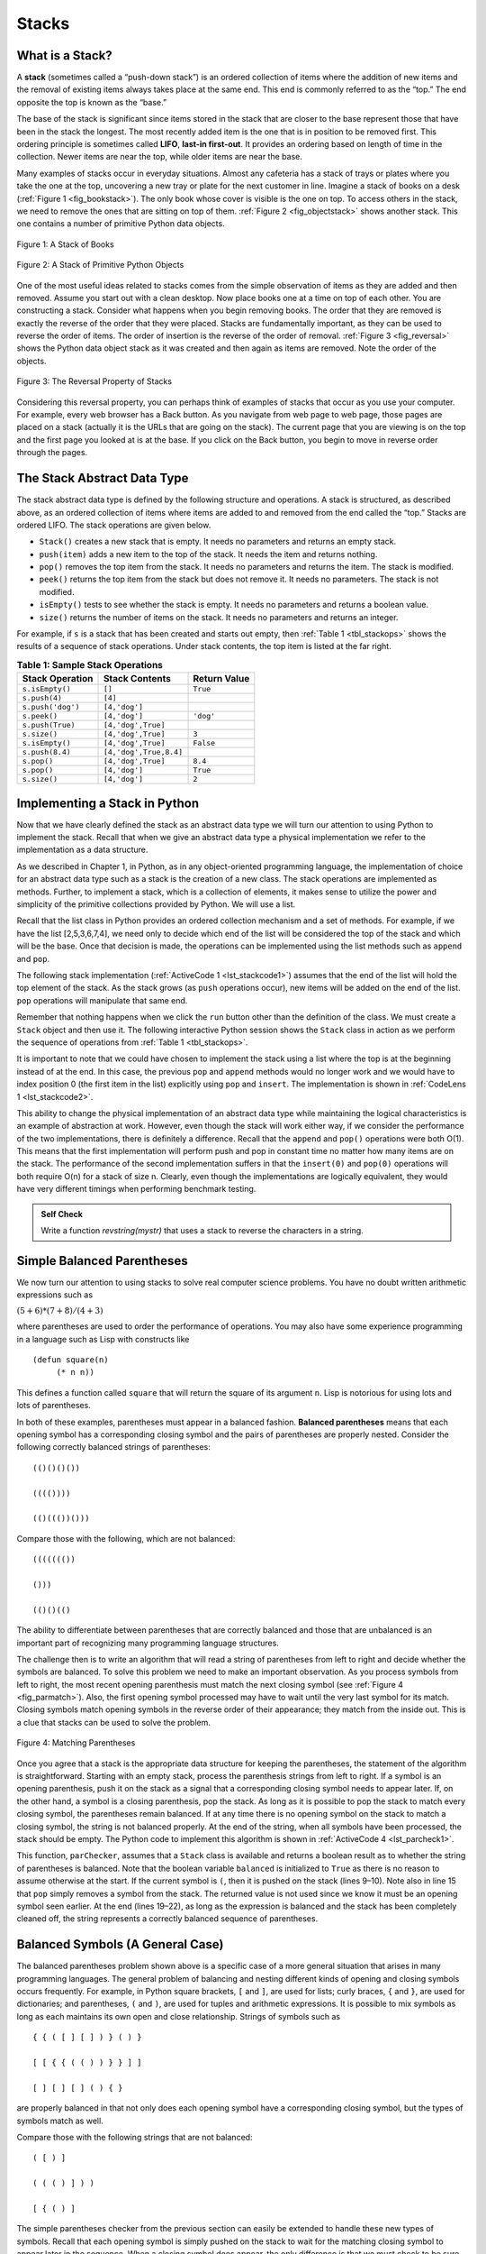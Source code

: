 ..  Copyright (C)  Brad Miller, David Ranum
    Permission is granted to copy, distribute and/or modify this document
    under the terms of the GNU Free Documentation License, Version 1.3 or
    any later version published by the Free Software Foundation; with
    Invariant Sections being Forward, Prefaces, and Contributor List,
    no Front-Cover Texts, and no Back-Cover Texts.  A copy of the license
    is included in the section entitled "GNU Free Documentation License".

..  shortname:: Stacks
..  description:: This is the introduction to the stack data structure

.. qnum::
   :prefix: stk-
   :start: 1
   
.. highlight:: python
    :linenothreshold: 500

Stacks
------

What is a Stack?
~~~~~~~~~~~~~~~~

A **stack** (sometimes called a “push-down stack”) is an ordered
collection of items where the addition of new items and the removal of
existing items always takes place at the same end. This end is commonly
referred to as the “top.” The end opposite the top is known as the
“base.”

The base of the stack is significant since items stored in the stack
that are closer to the base represent those that have been in the stack
the longest. The most recently added item is the one that is in position
to be removed first. This ordering principle is sometimes called
**LIFO**, **last-in first-out**. It provides an ordering based on length
of time in the collection. Newer items are near the top, while older
items are near the base.

Many examples of stacks occur in everyday situations. Almost any
cafeteria has a stack of trays or plates where you take the one at the
top, uncovering a new tray or plate for the next customer in line.
Imagine a stack of books on a desk (:ref:`Figure 1 <fig_bookstack>`). The only
book whose cover is visible is the one on top. To access others in the
stack, we need to remove the ones that are sitting on top of them.
:ref:`Figure 2 <fig_objectstack>` shows another stack. This one contains a number
of primitive Python data objects.

.. _fig_bookstack:

.. figure:: Figures/bookstack2.png
   :align: center
   :scale: 50 %

   Figure 1: A Stack of Books

.. _fig_objectstack:

.. figure:: Figures/primitive.png
   :align: center
   :scale: 50 %

   Figure 2: A Stack of Primitive Python Objects

One of the most useful ideas related to stacks comes from the simple
observation of items as they are added and then removed. Assume you
start out with a clean desktop. Now place books one at a time on top of
each other. You are constructing a stack. Consider what happens when you
begin removing books. The order that they are removed is exactly the
reverse of the order that they were placed. Stacks are fundamentally
important, as they can be used to reverse the order of items. The order
of insertion is the reverse of the order of removal.
:ref:`Figure 3 <fig_reversal>` shows the Python data object stack as it was
created and then again as items are removed. Note the order of the
objects.

.. _fig_reversal:

.. figure:: Figures/simplereversal.png
   :align: center

   Figure 3: The Reversal Property of Stacks


Considering this reversal property, you can perhaps think of examples of
stacks that occur as you use your computer. For example, every web
browser has a Back button. As you navigate from web page to web page,
those pages are placed on a stack (actually it is the URLs that are
going on the stack). The current page that you are viewing is on the top
and the first page you looked at is at the base. If you click on the
Back button, you begin to move in reverse order through the pages.

The Stack Abstract Data Type
~~~~~~~~~~~~~~~~~~~~~~~~~~~~

The stack abstract data type is defined by the following structure and
operations. A stack is structured, as described above, as an ordered
collection of items where items are added to and removed from the end
called the “top.” Stacks are ordered LIFO. The stack operations are
given below.

-  ``Stack()`` creates a new stack that is empty. It needs no parameters
   and returns an empty stack.

-  ``push(item)`` adds a new item to the top of the stack. It needs the
   item and returns nothing.

-  ``pop()`` removes the top item from the stack. It needs no parameters
   and returns the item. The stack is modified.

-  ``peek()`` returns the top item from the stack but does not remove
   it. It needs no parameters. The stack is not modified.

-  ``isEmpty()`` tests to see whether the stack is empty. It needs no
   parameters and returns a boolean value.

-  ``size()`` returns the number of items on the stack. It needs no
   parameters and returns an integer.

For example, if ``s`` is a stack that has been created and starts out
empty, then :ref:`Table 1 <tbl_stackops>` shows the results of a sequence of
stack operations. Under stack contents, the top item is listed at the
far right.

.. _tbl_stackops:

.. table:: **Table 1: Sample Stack Operations**

    ============================ ======================== ==================
             **Stack Operation**       **Stack Contents**   **Return Value**
    ============================ ======================== ==================
                 ``s.isEmpty()``                   ``[]``           ``True``
                   ``s.push(4)``                  ``[4]``
               ``s.push('dog')``            ``[4,'dog']``
                    ``s.peek()``            ``[4,'dog']``          ``'dog'``
                ``s.push(True)``       ``[4,'dog',True]``
                    ``s.size()``       ``[4,'dog',True]``              ``3``
                 ``s.isEmpty()``       ``[4,'dog',True]``          ``False``
                 ``s.push(8.4)``   ``[4,'dog',True,8.4]``
                     ``s.pop()``       ``[4,'dog',True]``            ``8.4``
                     ``s.pop()``            ``[4,'dog']``           ``True``
                    ``s.size()``            ``[4,'dog']``              ``2``
    ============================ ======================== ==================


Implementing a Stack in Python
~~~~~~~~~~~~~~~~~~~~~~~~~~~~~~

Now that we have clearly defined the stack as an abstract data type we
will turn our attention to using Python to implement the stack. Recall
that when we give an abstract data type a physical implementation we
refer to the implementation as a data structure.

As we described in Chapter 1, in Python, as in any object-oriented
programming language, the implementation of choice for an abstract data
type such as a stack is the creation of a new class. The stack
operations are implemented as methods. Further, to implement a stack,
which is a collection of elements, it makes sense to utilize the power
and simplicity of the primitive collections provided by Python. We will
use a list.

Recall that the list class in Python provides an ordered collection
mechanism and a set of methods. For example, if we have the list
[2,5,3,6,7,4], we need only to decide which end of the list will be
considered the top of the stack and which will be the base. Once that
decision is made, the operations can be implemented using the list
methods such as ``append`` and ``pop``.

The following stack implementation (:ref:`ActiveCode 1 <lst_stackcode1>`) assumes that
the end of the list will hold the top element of the stack. As the stack
grows (as ``push`` operations occur), new items will be added on the end
of the list. ``pop`` operations will manipulate that same end.

.. _lst_stackcode1:


.. activecode:: stack_1
   :caption: Implementing a Stack class using Python lists

   class Stack:
        def __init__(self):
            self.items = []

        def isEmpty(self):
            return self.items == []

        def push(self, item):
            self.items.append(item)

        def pop(self):
            return self.items.pop()

        def peek(self):
            return self.items[len(self.items)-1]

        def size(self):
            return len(self.items)

Remember that nothing happens when we click the ``run`` button other than the
definition of the class.  We must create a ``Stack`` object and then use it.
The following interactive Python session shows the ``Stack`` class in
action as we perform the sequence of operations from
:ref:`Table 1 <tbl_stackops>`.

.. activecode:: stack_ex_1
   :include:  stack_1

   s=Stack()
   
   print(s.isEmpty())
   s.push(4)
   s.push('dog')
   print(s.peek())
   s.push(True)
   print(s.size())
   print(s.isEmpty())
   s.push(8.4)
   print(s.pop())
   print(s.pop())
   print(s.size())



It is important to note that we could have chosen to implement the stack
using a list where the top is at the beginning instead of at the end. In
this case, the previous ``pop`` and ``append`` methods would no longer
work and we would have to index position 0 (the first item in the list)
explicitly using ``pop`` and ``insert``. The implementation is shown in
:ref:`CodeLens 1 <lst_stackcode2>`.

.. _lst_stackcode2:

.. codelens:: stack_cl_1
   :caption: Alternative Implementation of the Stack class

   class Stack:
        def __init__(self):
            self.items = []

        def isEmpty(self):
            return self.items == []

        def push(self, item):
            self.items.insert(0,item)

        def pop(self):
            return self.items.pop(0)

        def peek(self):
            return self.items[0]

        def size(self):
            return len(self.items)

   s = Stack()
   s.push('hello')
   s.push('true')
   print(s.pop())


This ability to change the physical implementation of an abstract data
type while maintaining the logical characteristics is an example of
abstraction at work. However, even though the stack will work either
way, if we consider the performance of the two implementations, there is
definitely a difference. Recall that the ``append`` and ``pop()``
operations were both O(1). This means that the first implementation will
perform push and pop in constant time no matter how many items are on
the stack. The performance of the second implementation suffers in that
the ``insert(0)`` and ``pop(0)`` operations will both require O(n) for a
stack of size n. Clearly, even though the implementations are logically
equivalent, they would have very different timings when performing
benchmark testing.

.. admonition:: Self Check

   .. mchoicemf:: stack_1
      :iscode:
      :answer_a: 'x'
      :answer_b: 'y'
      :answer_c: 'z'
      :answer_d: The stack is empty
      :correct: c
      :feedback_a: Remember that a stack is built from the bottom up.
      :feedback_b: Remember that a stack is built from the bottom up.
      :feedback_c: Good job.
      :feedback_d: Remember that a stack is built from the bottom up.

      Given the following sequence of stack operations what is the top item on the stack?
       
      .. code-block:: python
       
       m = Stack()
       m.push('x')
       m.push('y')
       m.pop():
       m.push('z')
       m.peek()

   .. mchoicemf:: stack_2
      :answer_a: 'x'
      :answer_b: the stack is empty
      :answer_c: an error will occur
      :answer_d: 'z'
      :correct: c
      :feedback_a: You may want to check out the docs for isEmpty
      :feedback_b: There is an odd number of things on the stack but each time through the loop 2 things are popped.
      :feedback_c: Good Job.
      :feedback_d: You may want to check out the docs for isEmpty

      Given the following sequence of stack operations, what is the top item on the stack?

      .. code-block:: python
  
        m = Stack()
        m.push('x')
        m.push('y')
        m.push('z')
        while not m.isEmpty():
           m.pop()
           m.pop()

   Write a function `revstring(mystr)` that uses a stack to reverse the
   characters in a string.

   .. actex:: stack_stringrev

      from test import testEqual
      from pythonds.basic.stack import Stack

      def revstring(mystr):
          # your code here

      testEqual(revstring('apple'),'elppa')
      testEqual(revstring('x'),'x')
      testEqual(revstring('1234567890'),'0987654321')


.. video:: stack1_video
    :controls:
    :thumb: ../_static/activecodethumb.png

    http://media.interactivepython.org/pythondsVideos/Stack1.mov
    http://media.interactivepython.org/pythondsVideos/Stack1.webm

Simple Balanced Parentheses
~~~~~~~~~~~~~~~~~~~~~~~~~~~

We now turn our attention to using stacks to solve real computer science
problems. You have no doubt written arithmetic expressions such as

:math:`(5+6)*(7+8)/(4+3)`

where parentheses are used to order the performance of operations. You
may also have some experience programming in a language such as Lisp
with constructs like

::

    (defun square(n)
         (* n n))

This defines a function called ``square`` that will return the square of
its argument ``n``. Lisp is notorious for using lots and lots of
parentheses.

In both of these examples, parentheses must appear in a balanced
fashion. **Balanced parentheses** means that each opening symbol has a
corresponding closing symbol and the pairs of parentheses are properly
nested. Consider the following correctly balanced strings of
parentheses:

::

    (()()()())

    (((())))

    (()((())()))

Compare those with the following, which are not balanced:

::

    ((((((())

    ()))

    (()()(()

The ability to differentiate between parentheses that are correctly
balanced and those that are unbalanced is an important part of
recognizing many programming language structures.

The challenge then is to write an algorithm that will read a string of
parentheses from left to right and decide whether the symbols are
balanced. To solve this problem we need to make an important
observation. As you process symbols from left to right, the most recent
opening parenthesis must match the next closing symbol (see
:ref:`Figure 4 <fig_parmatch>`). Also, the first opening symbol processed may have to
wait until the very last symbol for its match. Closing symbols match
opening symbols in the reverse order of their appearance; they match
from the inside out. This is a clue that stacks can be used to solve the
problem.

.. _fig_parmatch:

.. figure:: Figures/simpleparcheck.png
   :align: center

   Figure 4: Matching Parentheses

Once you agree that a stack is the appropriate data structure for
keeping the parentheses, the statement of the algorithm is
straightforward. Starting with an empty stack, process the parenthesis
strings from left to right. If a symbol is an opening parenthesis, push
it on the stack as a signal that a corresponding closing symbol needs to
appear later. If, on the other hand, a symbol is a closing parenthesis,
pop the stack. As long as it is possible to pop the stack to match every
closing symbol, the parentheses remain balanced. If at any time there is
no opening symbol on the stack to match a closing symbol, the string is
not balanced properly. At the end of the string, when all symbols have
been processed, the stack should be empty. The Python code to implement
this algorithm is shown in :ref:`ActiveCode 4 <lst_parcheck1>`.

.. _lst_parcheck1:

.. activecode:: parcheck1
    :caption: Solving the Balanced Parentheses Problem

    from pythonds.basic.stack import Stack

    def parChecker(symbolString):
        s = Stack()
        balanced = True
        index = 0
        while index < len(symbolString) and balanced:
            symbol = symbolString[index]
            if symbol == "(":
                s.push(symbol)
            else:
                if s.isEmpty():
                    balanced = False
                else:
                    s.pop()

            index = index + 1

        if balanced and s.isEmpty():
            return True
        else:
            return False

    print(parChecker('((()))'))
    print(parChecker('(()'))


This function, ``parChecker``, assumes that a ``Stack`` class is
available and returns a boolean result as to whether the string of
parentheses is balanced. Note that the boolean variable ``balanced`` is
initialized to ``True`` as there is no reason to assume otherwise at the
start. If the current symbol is ``(``, then it is pushed on the stack
(lines 9–10). Note also in line 15 that ``pop`` simply removes a symbol
from the stack. The returned value is not used since we know it must be
an opening symbol seen earlier. At the end (lines 19–22), as long as the
expression is balanced and the stack has been completely cleaned off,
the string represents a correctly balanced sequence of parentheses.

Balanced Symbols (A General Case)
~~~~~~~~~~~~~~~~~~~~~~~~~~~~~~~~~

The balanced parentheses problem shown above is a specific case of a
more general situation that arises in many programming languages. The
general problem of balancing and nesting different kinds of opening and
closing symbols occurs frequently. For example, in Python
square brackets, ``[`` and ``]``, are used for lists; curly braces, ``{`` and ``}``, are
used for dictionaries; and parentheses, ``(`` and ``)``, are used for tuples and
arithmetic expressions. It is possible to mix symbols as long as each
maintains its own open and close relationship. Strings of symbols such
as

::

    { { ( [ ] [ ] ) } ( ) }

    [ [ { { ( ( ) ) } } ] ]

    [ ] [ ] [ ] ( ) { }

are properly balanced in that not only does each opening symbol have a
corresponding closing symbol, but the types of symbols match as well.

Compare those with the following strings that are not balanced:

::

    ( [ ) ]

    ( ( ( ) ] ) )

    [ { ( ) ]

The simple parentheses checker from the previous section can easily be
extended to handle these new types of symbols. Recall that each opening
symbol is simply pushed on the stack to wait for the matching closing
symbol to appear later in the sequence. When a closing symbol does
appear, the only difference is that we must check to be sure that it
correctly matches the type of the opening symbol on top of the stack. If
the two symbols do not match, the string is not balanced. Once again, if
the entire string is processed and nothing is left on the stack, the
string is correctly balanced.

The Python program to implement this is shown in :ref:`ActiveCode 5 <lst_parcheck2>`.
The only change appears in line 16 where we call a helper function, ``matches``, to
assist with symbol-matching. Each symbol that is removed from the stack
must be checked to see that it matches the current closing symbol. If a
mismatch occurs, the boolean variable ``balanced`` is set to ``False``.

.. _lst_parcheck2:

.. activecode :: parcheck2
   :caption: Solving the General Balanced Symbol Problem

   from pythonds.basic.stack import Stack
   
   def parChecker(symbolString):
       s = Stack()
       balanced = True
       index = 0
       while index < len(symbolString) and balanced:
           symbol = symbolString[index]
           if symbol in "([{":
               s.push(symbol)
           else:
               if s.isEmpty():
                   balanced = False
               else:
                   top = s.pop()
                   if not matches(top,symbol):
                          balanced = False
           index = index + 1
       if balanced and s.isEmpty():
           return True
       else:
           return False

   def matches(open,close):
       opens = "([{"
       closers = ")]}"
       return opens.index(open) == closers.index(close)
       

   print(parChecker('{{([][])}()}'))
   print(parChecker('[{()]'))

These two examples show that stacks are very important data structures
for the processing of language constructs in computer science. Almost
any notation you can think of has some type of nested symbol that must
be matched in a balanced order. There are a number of other important
uses for stacks in computer science. We will continue to explore them
in the next sections.

Converting Decimal Numbers to Binary Numbers
~~~~~~~~~~~~~~~~~~~~~~~~~~~~~~~~~~~~~~~~~~~~

In your study of computer science, you have probably been
exposed in one way or another to the idea of a binary number. Binary
representation is important in computer science since all values stored
within a computer exist as a string of binary digits, a string of 0s and
1s. Without the ability to convert back and forth between common
representations and binary numbers, we would need to interact with
computers in very awkward ways.

Integer values are common data items. They are used in computer programs
and computation all the time. We learn about them in math class and of
course represent them using the decimal number system, or base 10. The
decimal number :math:`233_{10}` and its corresponding binary
equivalent :math:`11101001_{2}` are interpreted respectively as

:math:`2\times10^{2} + 3\times10^{1} + 3\times10^{0}`

and

:math:`1\times2^{7} + 1\times2^{6} + 1\times2^{5} + 0\times2^{4} + 1\times2^{3} + 0\times2^{2} + 0\times2^{1} + 1\times2^{0}`

But how can we easily convert integer values into binary numbers? The
answer is an algorithm called “Divide by 2” that uses a stack to keep
track of the digits for the binary result.

The Divide by 2 algorithm assumes that we start with an integer greater
than 0. A simple iteration then continually divides the decimal number
by 2 and keeps track of the remainder. The first division by 2 gives
information as to whether the value is even or odd. An even value will
have a remainder of 0. It will have the digit 0 in the ones place. An
odd value will have a remainder of 1 and will have the digit 1 in the
ones place. We think about building our binary number as a sequence of
digits; the first remainder we compute will actually be the last digit
in the sequence. As shown in :ref:`Figure 5 <fig_decbin>`, we again see the
reversal property that signals that a stack is likely to be the
appropriate data structure for solving the problem.

.. _fig_decbin:

.. figure:: Figures/dectobin.png
   :align: center

   Figure 5: Decimal-to-Binary Conversion


The Python code in :ref:`ActiveCode 6 <lst_binconverter>` implements the Divide by 2
algorithm. The function ``divideBy2`` takes an argument that is a
decimal number and repeatedly divides it by 2. Line 7 uses the built-in
modulo operator, %, to extract the remainder and line 8 then pushes it
on the stack. After the division process reaches 0, a binary string is
constructed in lines 11-13. Line 11 creates an empty string. The binary
digits are popped from the stack one at a time and appended to the
right-hand end of the string. The binary string is then returned.

.. _lst_binconverter:

.. activecode:: divby2
   :caption: Converting from Decimal to Binary

   from pythonds.basic.stack import Stack
   
   def divideBy2(decNumber):
       remstack = Stack()

       while decNumber > 0:
           rem = decNumber % 2
           remstack.push(rem)
           decNumber = decNumber // 2

       binString = ""
       while not remstack.isEmpty():
           binString = binString + str(remstack.pop())

       return binString

   print(divideBy2(42))

The algorithm for binary conversion can easily be extended to perform
the conversion for any base. In computer science it is common to use a
number of different encodings. The most common of these are binary,
octal (base 8), and hexadecimal (base 16).

The decimal number :math:`233` and its corresponding octal and
hexadecimal equivalents :math:`351_{8}` and :math:`E9_{16}` are
interpreted as

:math:`3\times8^{2} + 5\times8^{1} + 1\times8^{0}`

and

:math:`14\times16^{1} + 9\times16^{0}`

The function ``divideBy2`` can be modified to accept not only a decimal
value but also a base for the intended conversion. The “Divide by 2”
idea is simply replaced with a more general “Divide by base.” A new
function called ``baseConverter``, shown in :ref:`ActiveCode 7 <lst_baseconverter>`,
takes a decimal number and any base between 2 and 16 as parameters. The
remainders are still pushed onto the stack until the value being
converted becomes 0. The same left-to-right string construction
technique can be used with one slight change. Base 2 through base 10
numbers need a maximum of 10 digits, so the typical digit characters 0,
1, 2, 3, 4, 5, 6, 7, 8, and 9 work fine. The problem comes when we go
beyond base 10. We can no longer simply use the remainders, as they are
themselves represented as two-digit decimal numbers. Instead we need to
create a set of digits that can be used to represent those remainders
beyond 9.

.. _lst_baseconverter:

.. activecode:: baseconvert
    :caption: Converting from Decimal to any Base

    from pythonds.basic.stack import Stack
    
    def baseConverter(decNumber,base):
        digits = "0123456789ABCDEF"

        remstack = Stack()

        while decNumber > 0:
            rem = decNumber % base
            remstack.push(rem)
            decNumber = decNumber // base

        newString = ""
        while not remstack.isEmpty():
            newString = newString + digits[remstack.pop()]

        return newString

    print(baseConverter(25,2))
    print(baseConverter(25,16))

A solution to this problem is to extend the digit set to include some
alphabet characters. For example, hexadecimal uses the ten decimal
digits along with the first six alphabet characters for the 16 digits.
To implement this, a digit string is created (line 4 in
:ref:`Listing 6 <lst_baseconverter>`) that stores the digits in their corresponding
positions. 0 is at position 0, 1 is at position 1, A is at position 10,
B is at position 11, and so on. When a remainder is removed from the
stack, it can be used to index into the digit string and the correct
resulting digit can be appended to the answer. For example, if the
remainder 13 is removed from the stack, the digit D is appended to the
resulting string.

.. admonition:: Self Check

   .. fillintheblank:: baseconvert1
      :correct: \\b31\\b
      :blankid: bcblank1

      What is value of 25 expressed as an octal number :textfield:`bcblank1::mini`

   .. fillintheblank:: baseconvert2
      :correct: \\b100\\b
      :blankid: bcblank2

      What is value of 256 expressed as a hexidecimal number :textfield:`bcblank2::mini`

   .. fillintheblank:: baseconvert3
      :correct: \\b10\\b
      :feedback1: ('.*', 'You may need to modify the baseConverter function, or simply find a pattern in the conversion of bases.')
      :blankid: bcblank3

      What is value of 26 expressed in base 26 :textfield:`bcblank3::mini`


.. video:: video_Stack2
    :controls:
    :thumb: ../_static/activecodethumb.png

    http://media.interactivepython.org/pythondsVideos/Stack2.mov
    http://media.interactivepython.org/pythondsVideos/Stack2.webm

Infix, Prefix and Postfix Expressions
~~~~~~~~~~~~~~~~~~~~~~~~~~~~~~~~~~~~~

When you write an arithmetic expression such as B \* C, the form of the
expression provides you with information so that you can interpret it
correctly. In this case we know that the variable B is being multiplied
by the variable C since the multiplication operator \* appears between
them in the expression. This type of notation is referred to as
**infix** since the operator is *in between* the two operands that it is
working on.

Consider another infix example, A + B \* C. The operators + and \* still
appear between the operands, but there is a problem. Which operands do
they work on? Does the + work on A and B or does the \* take B and C?
The expression seems ambiguous.

In fact, you have been reading and writing these types of expressions
for a long time and they do not cause you any problem. The reason for
this is that you know something about the operators + and \*. Each
operator has a **precedence** level. Operators of higher precedence are
used before operators of lower precedence. The only thing that can
change that order is the presence of parentheses. The precedence order
for arithmetic operators places multiplication and division above
addition and subtraction. If two operators of equal precedence appear,
then a left-to-right ordering or associativity is used.

Let’s interpret the troublesome expression A + B \* C using operator
precedence. B and C are multiplied first, and A is then added to that
result. (A + B) \* C would force the addition of A and B to be done
first before the multiplication. In expression A + B + C, by precedence
(via associativity), the leftmost + would be done first.

Although all this may be obvious to you, remember that computers need to
know exactly what operators to perform and in what order. One way to
write an expression that guarantees there will be no confusion with
respect to the order of operations is to create what is called a **fully
parenthesized** expression. This type of expression uses one pair of
parentheses for each operator. The parentheses dictate the order of
operations; there is no ambiguity. There is also no need to remember any
precedence rules.

The expression A + B \* C + D can be rewritten as ((A + (B \* C)) + D)
to show that the multiplication happens first, followed by the leftmost
addition. A + B + C + D can be written as (((A + B) + C) + D) since the
addition operations associate from left to right.

There are two other very important expression formats that may not seem
obvious to you at first. Consider the infix expression A + B. What would
happen if we moved the operator before the two operands? The resulting
expression would be + A B. Likewise, we could move the operator to the
end. We would get A B +. These look a bit strange.

These changes to the position of the operator with respect to the
operands create two new expression formats, **prefix** and **postfix**.
Prefix expression notation requires that all operators precede the two
operands that they work on. Postfix, on the other hand, requires that
its operators come after the corresponding operands. A few more examples
should help to make this a bit clearer (see :ref:`Table 2 <tbl_example1>`).

A + B \* C would be written as + A \* B C in prefix. The multiplication
operator comes immediately before the operands B and C, denoting that \*
has precedence over +. The addition operator then appears before the A
and the result of the multiplication.

In postfix, the expression would be A B C \* +. Again, the order of
operations is preserved since the \* appears immediately after the B and
the C, denoting that \* has precedence, with + coming after. Although
the operators moved and now appear either before or after their
respective operands, the order of the operands stayed exactly the same
relative to one another.

.. _tbl_example1:

.. table:: **Table 2: Examples of Infix, Prefix, and Postfix**

    ============================ ======================= ========================
            **Infix Expression**   **Prefix Expression**   **Postfix Expression**
    ============================ ======================= ========================
                           A + B                  \+ A B                    A B +
                      A + B \* C             \+ A \* B C               A B C \* +
    ============================ ======================= ========================


Now consider the infix expression (A + B) \* C. Recall that in this
case, infix requires the parentheses to force the performance of the
addition before the multiplication. However, when A + B was written in
prefix, the addition operator was simply moved before the operands, + A
B. The result of this operation becomes the first operand for the
multiplication. The multiplication operator is moved in front of the
entire expression, giving us \* + A B C. Likewise, in postfix A B +
forces the addition to happen first. The multiplication can be done to
that result and the remaining operand C. The proper postfix expression
is then A B + C \*.

Consider these three expressions again (see :ref:`Table 3 <tbl_parexample>`).
Something very important has happened. Where did the parentheses go? Why
don’t we need them in prefix and postfix? The answer is that the
operators are no longer ambiguous with respect to the operands that they
work on. Only infix notation requires the additional symbols. The order
of operations within prefix and postfix expressions is completely
determined by the position of the operator and nothing else. In many
ways, this makes infix the least desirable notation to use.

.. _tbl_parexample:

.. table:: **Table 3: An Expression with Parentheses**

    ============================ ======================= ========================
            **Infix Expression**   **Prefix Expression**   **Postfix Expression**
    ============================ ======================= ========================
                    (A + B) \* C              \* + A B C               A B + C \*
    ============================ ======================= ========================


:ref:`Table 4 <tbl_example3>` shows some additional examples of infix expressions and
the equivalent prefix and postfix expressions. Be sure that you
understand how they are equivalent in terms of the order of the
operations being performed.

.. _tbl_example3:

.. table:: **Table 4: Additional Examples of Infix, Prefix, and Postfix**

    ============================ ======================= ========================
            **Infix Expression**   **Prefix Expression**   **Postfix Expression**
    ============================ ======================= ========================
                  A + B \* C + D        \+ \+ A \* B C D           A B C \* + D +
              (A + B) \* (C + D)          \* + A B + C D           A B + C D + \*
                 A \* B + C \* D        \+ \* A B \* C D          A B \* C D \* +
                   A + B + C + D          \+ + + A B C D            A B + C + D +
    ============================ ======================= ========================


Conversion of Infix Expressions to Prefix and Postfix
^^^^^^^^^^^^^^^^^^^^^^^^^^^^^^^^^^^^^^^^^^^^^^^^^^^^^

So far, we have used ad hoc methods to convert between infix expressions
and the equivalent prefix and postfix expression notations. As you might
expect, there are algorithmic ways to perform the conversion that allow
any expression of any complexity to be correctly transformed.

The first technique that we will consider uses the notion of a fully
parenthesized expression that was discussed earlier. Recall that A + B
\* C can be written as (A + (B \* C)) to show explicitly that the
multiplication has precedence over the addition. On closer observation,
however, you can see that each parenthesis pair also denotes the
beginning and the end of an operand pair with the corresponding operator
in the middle.

Look at the right parenthesis in the subexpression (B \* C) above. If we
were to move the multiplication symbol to that position and remove the
matching left parenthesis, giving us B C \*, we would in effect have
converted the subexpression to postfix notation. If the addition
operator were also moved to its corresponding right parenthesis position
and the matching left parenthesis were removed, the complete postfix
expression would result (see :ref:`Figure 6 <fig_moveright>`).

.. _fig_moveright:

.. figure:: Figures/moveright.png
   :align: center

   Figure 6: Moving Operators to the Right for Postfix Notation

If we do the same thing but instead of moving the symbol to the position
of the right parenthesis, we move it to the left, we get prefix notation
(see :ref:`Figure 7 <fig_moveleft>`). The position of the parenthesis pair is
actually a clue to the final position of the enclosed operator.

.. _fig_moveleft:

.. figure:: Figures/moveleft.png
   :align: center

   Figure 7: Moving Operators to the Left for Prefix Notation


So in order to convert an expression, no matter how complex, to either
prefix or postfix notation, fully parenthesize the expression using the
order of operations. Then move the enclosed operator to the position of
either the left or the right parenthesis depending on whether you want
prefix or postfix notation.

Here is a more complex expression: (A + B) \* C - (D - E) \* (F + G).
:ref:`Figure 8 <fig_complexmove>` shows the conversion to postfix and prefix
notations.

.. _fig_complexmove:

.. figure:: Figures/complexmove.png
   :align: center

   Figure 8: Converting a Complex Expression to Prefix and Postfix Notations

General Infix-to-Postfix Conversion
^^^^^^^^^^^^^^^^^^^^^^^^^^^^^^^^^^^

We need to develop an algorithm to convert any infix expression to a
postfix expression. To do this we will look closer at the conversion
process.

Consider once again the expression A + B \* C. As shown above,
A B C \* + is the postfix equivalent. We have already noted that the
operands A, B, and C stay in their relative positions. It is only the
operators that change position. Let’s look again at the operators in the
infix expression. The first operator that appears from left to right is
+. However, in the postfix expression, + is at the end since the next
operator, \*, has precedence over addition. The order of the operators
in the original expression is reversed in the resulting postfix
expression.

As we process the expression, the operators have to be saved somewhere
since their corresponding right operands are not seen yet. Also, the
order of these saved operators may need to be reversed due to their
precedence. This is the case with the addition and the multiplication in
this example. Since the addition operator comes before the
multiplication operator and has lower precedence, it needs to appear
after the multiplication operator is used. Because of this reversal of
order, it makes sense to consider using a stack to keep the operators
until they are needed.

What about (A + B) \* C? Recall that A B + C \* is the postfix
equivalent. Again, processing this infix expression from left to right,
we see + first. In this case, when we see \*, + has already been placed
in the result expression because it has precedence over \* by virtue of
the parentheses. We can now start to see how the conversion algorithm
will work. When we see a left parenthesis, we will save it to denote
that another operator of high precedence will be coming. That operator
will need to wait until the corresponding right parenthesis appears to
denote its position (recall the fully parenthesized technique). When
that right parenthesis does appear, the operator can be popped from the
stack.

As we scan the infix expression from left to right, we will use a stack
to keep the operators. This will provide the reversal that we noted in
the first example. The top of the stack will always be the most recently
saved operator. Whenever we read a new operator, we will need to
consider how that operator compares in precedence with the operators, if
any, already on the stack.

Assume the infix expression is a string of tokens delimited by spaces.
The operator tokens are \*, /, +, and -, along with the left and right
parentheses, ( and ). The operand tokens are the single-character
identifiers A, B, C, and so on. The following steps will produce a
string of tokens in postfix order.

#. Create an empty stack called ``opstack`` for keeping operators.
   Create an empty list for output.

#. Convert the input infix string to a list by using the string method
   ``split``.

#. Scan the token list from left to right.

   -  If the token is an operand, append it to the end of the output
      list.

   -  If the token is a left parenthesis, push it on the ``opstack``.

   -  If the token is a right parenthesis, pop the ``opstack`` until the
      corresponding left parenthesis is removed. Append each operator to
      the end of the output list.

   -  If the token is an operator, \*, /, +, or -, push it on the
      ``opstack``. However, first remove any operators already on the
      ``opstack`` that have higher or equal precedence and append them
      to the output list.

#. When the input expression has been completely processed, check the
   ``opstack``. Any operators still on the stack can be removed and
   appended to the end of the output list.

:ref:`Figure 9 <fig_intopost>` shows the conversion algorithm working on the
expression A \* B + C \* D. Note that the first \* operator is removed
upon seeing the + operator. Also, + stays on the stack when the second
\* occurs, since multiplication has precedence over addition. At the end
of the infix expression the stack is popped twice, removing both
operators and placing + as the last operator in the postfix expression.

.. _fig_intopost:

.. figure:: Figures/intopost.png
   :align: center

   Figure 9: Converting A \* B + C \* D to Postfix Notation

In order to code the algorithm in Python, we will use a dictionary
called ``prec`` to hold the precedence values for the operators. This
dictionary will map each operator to an integer that can be compared
against the precedence levels of other operators (we have arbitrarily
used the integers 3, 2, and 1). The left parenthesis will receive the
lowest value possible. This way any operator that is compared against it
will have higher precedence and will be placed on top of it. 
Line 15 defines the operands to be any upper-case character or digit.
The complete conversion function is
shown in :ref:`ActiveCode 8 <lst_intopost>`.

.. _lst_intopost:

.. activecode:: intopost
   :caption: Converting Infix Expressions to Postfix Expressions

   from pythonds.basic.stack import Stack

   def infixToPostfix(infixexpr):
       prec = {}
       prec["*"] = 3
       prec["/"] = 3
       prec["+"] = 2
       prec["-"] = 2
       prec["("] = 1
       opStack = Stack()
       postfixList = []
       tokenList = infixexpr.split()

       for token in tokenList:
           if token in "ABCDEFGHIJKLMNOPQRSTUVWXYZ" or token in "0123456789":
               postfixList.append(token)
           elif token == '(':
               opStack.push(token)
           elif token == ')':
               topToken = opStack.pop()
               while topToken != '(':
                   postfixList.append(topToken)
                   topToken = opStack.pop()
           else:
               while (not opStack.isEmpty()) and \
                  (prec[opStack.peek()] >= prec[token]):
                     postfixList.append(opStack.pop())
               opStack.push(token)

       while not opStack.isEmpty():
           postfixList.append(opStack.pop())
       return " ".join(postfixList)

   print(infixToPostfix("A * B + C * D"))
   print(infixToPostfix("( A + B ) * C - ( D - E ) * ( F + G )"))

--------------

A few more examples of execution in the Python shell are shown below.

::

    >>> infixtopostfix("( A + B ) * ( C + D )")
    'A B + C D + *'
    >>> infixtopostfix("( A + B ) * C")
    'A B + C *'
    >>> infixtopostfix("A + B * C")
    'A B C * +'
    >>>

Postfix Evaluation
^^^^^^^^^^^^^^^^^^

As a final stack example, we will consider the evaluation of an
expression that is already in postfix notation. In this case, a stack is
again the data structure of choice. However, as you scan the postfix
expression, it is the operands that must wait, not the operators as in
the conversion algorithm above. Another way to think about the solution
is that whenever an operator is seen on the input, the two most recent
operands will be used in the evaluation.

To see this in more detail, consider the postfix expression
``4 5 6 * +``. As you scan the expression from left to right, you first
encounter the operands 4 and 5. At this point, you are still unsure what
to do with them until you see the next symbol. Placing each on the stack
ensures that they are available if an operator comes next.

In this case, the next symbol is another operand. So, as before, push it
and check the next symbol. Now we see an operator, \*. This means that
the two most recent operands need to be used in a multiplication
operation. By popping the stack twice, we can get the proper operands
and then perform the multiplication (in this case getting the result
30).

We can now handle this result by placing it back on the stack so that it
can be used as an operand for the later operators in the expression.
When the final operator is processed, there will be only one value left
on the stack. Pop and return it as the result of the expression.
:ref:`Figure 10 <fig_evalpost1>` shows the stack contents as this entire example
expression is being processed.

.. _fig_evalpost1:

.. figure:: Figures/evalpostfix1.png
   :align: center

   Figure 10: Stack Contents During Evaluation


:ref:`Figure 11 <fig_evalpost2>` shows a slightly more complex example, 7 8 + 3 2
+ /. There are two things to note in this example. First, the stack size
grows, shrinks, and then grows again as the subexpressions are
evaluated. Second, the division operation needs to be handled carefully.
Recall that the operands in the postfix expression are in their original
order since postfix changes only the placement of operators. When the
operands for the division are popped from the stack, they are reversed.
Since division is *not* a commutative operator, in other words
:math:`15/5` is not the same as :math:`5/15`, we must be sure that
the order of the operands is not switched.

.. _fig_evalpost2:

.. figure:: Figures/evalpostfix2.png
   :align: center

   Figure 11: A More Complex Example of Evaluation


Assume the postfix expression is a string of tokens delimited by spaces.
The operators are \*, /, +, and - and the operands are assumed to be
single-digit integer values. The output will be an integer result.

#. Create an empty stack called ``operandStack``.

#. Convert the string to a list by using the string method ``split``.

#. Scan the token list from left to right.

   -  If the token is an operand, convert it from a string to an integer
      and push the value onto the ``operandStack``.

   -  If the token is an operator, \*, /, +, or -, it will need two
      operands. Pop the ``operandStack`` twice. The first pop is the
      second operand and the second pop is the first operand. Perform
      the arithmetic operation. Push the result back on the
      ``operandStack``.

#. When the input expression has been completely processed, the result
   is on the stack. Pop the ``operandStack`` and return the value.

The complete function for the evaluation of postfix expressions is shown
in :ref:`ActiveCode 9 <lst_postfixeval>`. To assist with the arithmetic, a helper
function ``doMath`` is defined that will take two operands and an
operator and then perform the proper arithmetic operation.

.. _lst_postfixeval:

.. activecode:: postfixeval
   :caption: Postfix Evaluation

   from pythonds.basic.stack import Stack

   def postfixEval(postfixExpr):
       operandStack = Stack()
       tokenList = postfixExpr.split()

       for token in tokenList:
           if token in "0123456789":
               operandStack.push(int(token))
           else:
               operand2 = operandStack.pop()
               operand1 = operandStack.pop()
               result = doMath(token,operand1,operand2)
               operandStack.push(result)
       return operandStack.pop()

   def doMath(op, op1, op2):
       if op == "*":
           return op1 * op2
       elif op == "/":
           return op1 / op2
       elif op == "+":
           return op1 + op2
       else:
           return op1 - op2
           
   print(postfixEval('7 8 + 3 2 + /'))

It is important to note that in both the postfix conversion and the
postfix evaluation programs we assumed that there were no errors in the
input expression. Using these programs as a starting point, you can
easily see how error detection and reporting can be included. We leave
this as an exercise at the end of the chapter.

.. admonition:: Self Check

   .. fillintheblank:: postfix1
      :casei:
      :correct: \\b10\\s+3\\s+5\\s*\\*\\s*16\\s+4\\s*-\\s*/\\s*\\+
      :feedback1:  ('10.*3.*5.*16.*4', 'The numbers appear to be in the correct order check your operators')
      :feedback2: ('.*', 'Remember the numbers will be in the same order as the original equation')
      :blankid: pfblank1

      Without using the activecode infixToPostfix function, convert the following expression to postfix  ``10 + 3 * 5 / (16 - 4)`` :textfield:`pfblank1::xlarge`

   .. fillintheblank:: postfix2
      :correct: \\b9\\b
      :feedback1: ('.*', "Remember to push each intermediate result back on the stack" )
      :blankid: pfblank2

      ``17 10 + 3 * 9 / ==`` :textfield:`pfblank2::mini`

   .. fillintheblank:: postfix3
      :correct: 5\\s+3\\s+4\\s+2\\s*-\\s*\\^\\s*\\*
      :feedback1: ('.*', 'Hint: You only need to add one line to the function!!')
      :blankid: pfblank3

      Modify the infixToPostfix function so that it can convert the following expression:  ``5 * 3 ^ (4 - 2)``   Paste the answer here: :textfield:`pfblank3::large`


.. video:: video_Stack3
    :controls:
    :thumb: ../_static/activecodethumb.png

    http://media.interactivepython.org/pythondsVideos/Stack3.mov
    http://media.interactivepython.org/pythondsVideos/Stack3.webm

